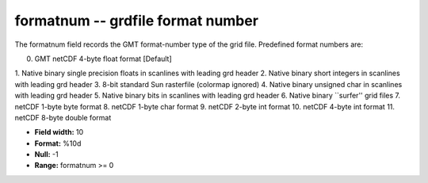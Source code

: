 .. _gmt1.0-formatnum_attributes:

**formatnum** -- grdfile format number
--------------------------------------

The formatnum field records the GMT format-number
type of the grid file. Predefined format numbers are:

0. GMT netCDF 4-byte float format [Default]
1. Native binary single precision floats in scanlines
with leading grd header
2. Native binary short integers in scanlines with leading
grd header
3. 8-bit standard Sun rasterfile (colormap ignored)
4. Native binary unsigned char in scanlines with leading
grd header
5. Native binary bits in scanlines with leading grd header
6. Native binary ``surfer'' grid files
7. netCDF 1-byte byte format
8. netCDF 1-byte char format
9. netCDF 2-byte int format
10. netCDF 4-byte int format
11. netCDF 8-byte double format

* **Field width:** 10
* **Format:** %10d
* **Null:** -1
* **Range:** formatnum >= 0

